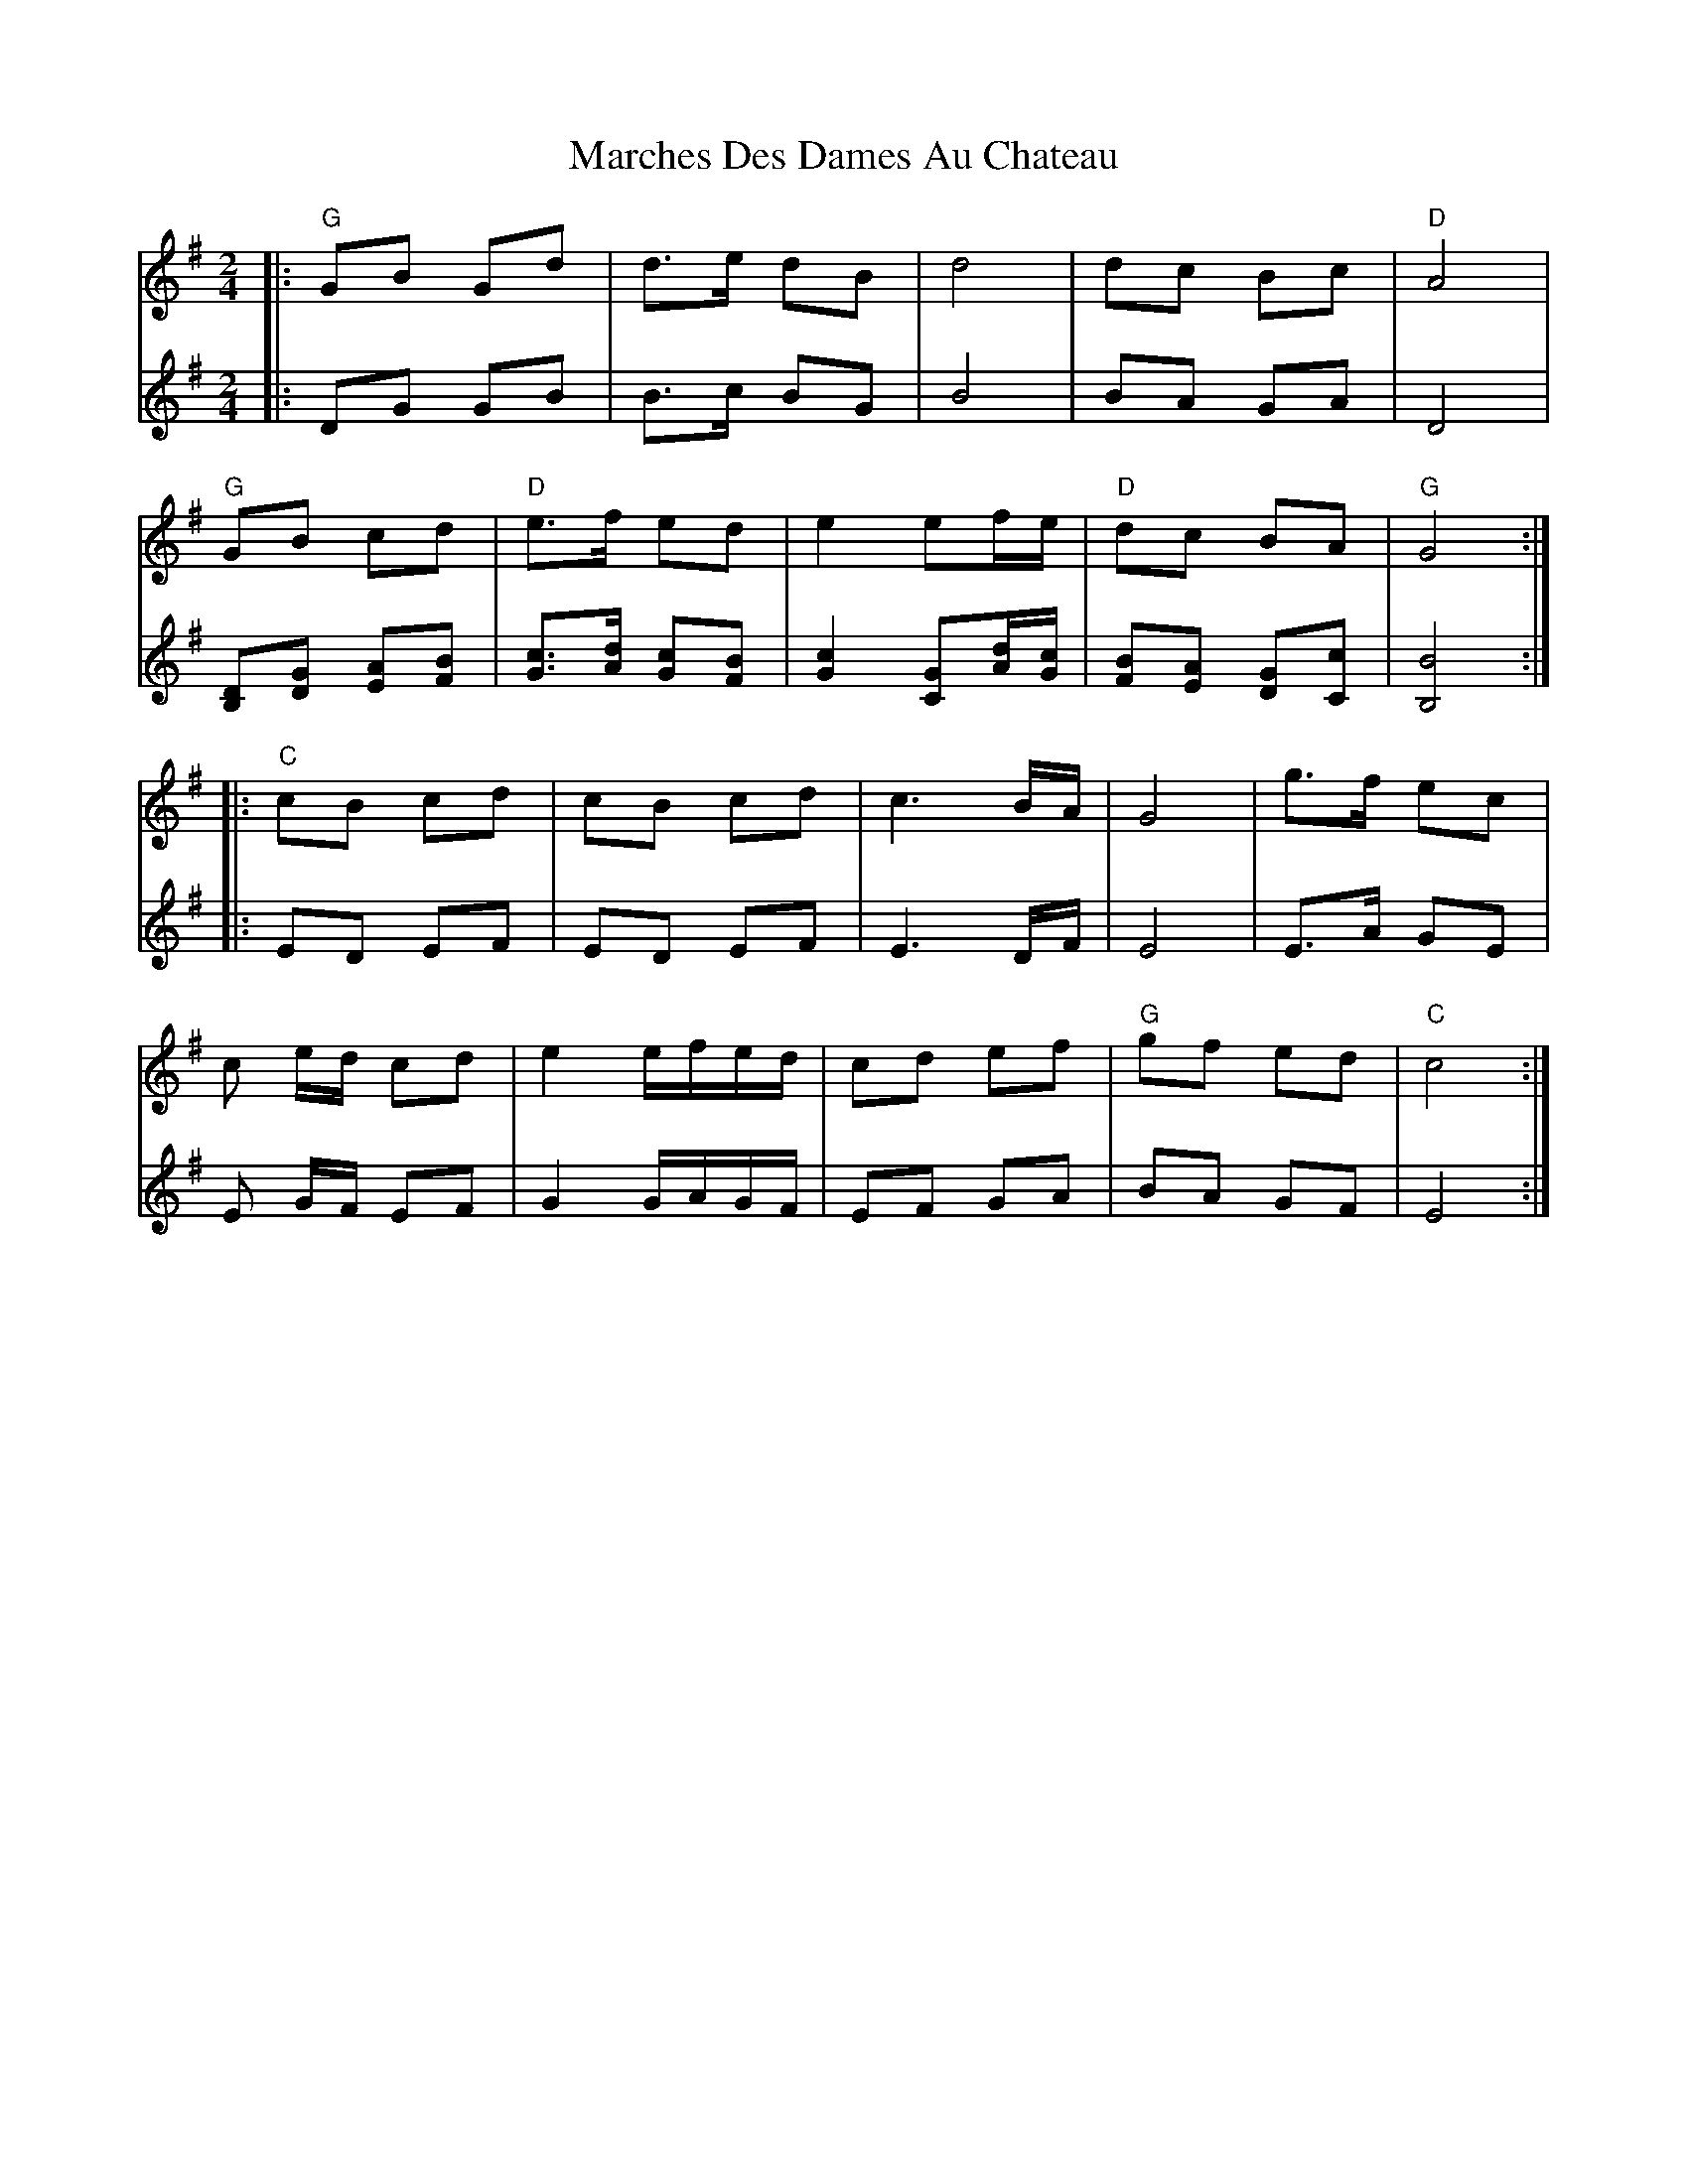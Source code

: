 X: 1
T: Marches Des Dames Au Chateau
Z: swisspiper
S: https://thesession.org/tunes/11615#setting11615
R: polka
M: 2/4
L: 1/8
K: Gmaj
V:1
|:"G"GB Gd|d>e dB|d4|dc Bc|"D"A4|
"G"GB cd|"D"e>f ed| e2 ef/e/|"D" dc BA| "G" G4:|
|:"C"cB cd|cB cd|c3 B/A/|G4|g>f ec|
c e/d/ cd|e2 e/f/e/d/|cd ef|"G"gf ed|"C"c4:|
V:2
|:DG GB|B>c BG|B4|BA GA|D4|
[B,D][DG] [EA][FB]|[Gc]>[Ad] [Gc][FB]|[G2c2][GC][A/d/][G/c/]|[FB][EA] [DG][Cc]|[B,4 B4]:|
|:ED EF| ED EF|E3 D/F/|E4|E>A GE|
E G/F/ EF|G2 G/A/G/F/|EF GA|BA GF|E4:|
